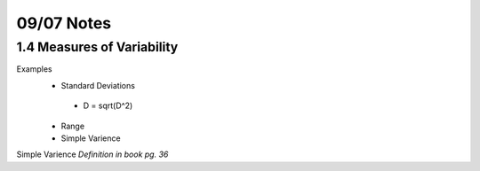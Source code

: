 09/07 Notes
===========

1.4 Measures of Variability
---------------------------

Examples
 * Standard Deviations
  * D = sqrt(D^2)
 * Range
 * Simple Varience

Simple Varience *Definition in book pg. 36*
 
